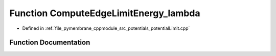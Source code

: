 .. _exhale_function_potential_limit_8cpp_1acb9dda6c7a5eaa1c59ca12ebb0c14e15:

Function ComputeEdgeLimitEnergy_lambda
======================================

- Defined in :ref:`file_pymembrane_cppmodule_src_potentials_potentialLimit.cpp`


Function Documentation
----------------------


.. doxygenfunction:: ComputeEdgeLimitEnergy_lambda(const real3&, const real&, const real&)
   :project: pymembrane